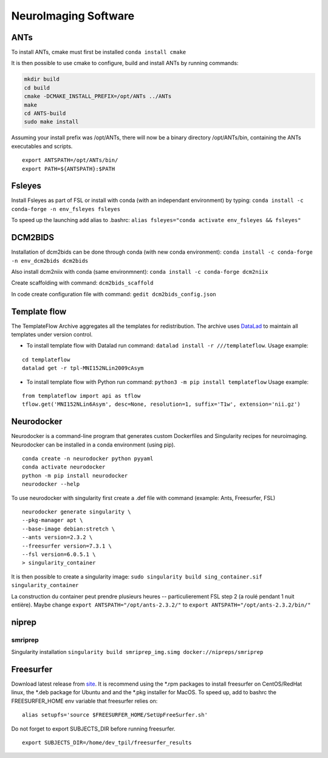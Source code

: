 NeuroImaging Software
=====================

.. _ants-1:

ANTs
----

To install ANTs, cmake must first be installed ``conda install cmake``

It is then possible to use cmake to configure, build and install ANTs by
running commands:

.. code:: git

   mkdir build
   cd build
   cmake -DCMAKE_INSTALL_PREFIX=/opt/ANTs ../ANTs
   make
   cd ANTS-build
   sudo make install

Assuming your install prefix was /opt/ANTs, there will now be a binary
directory /opt/ANTs/bin, containing the ANTs executables and scripts.

::

   export ANTSPATH=/opt/ANTs/bin/
   export PATH=${ANTSPATH}:$PATH

.. _fsleyes-1:

Fsleyes
-------

Install Fsleyes as part of FSL or install with conda (with an
independant environment) by typing:
``conda install -c conda-forge -n env_fsleyes fsleyes``

To speed up the launching add alias to .bashrc:
``alias fsleyes="conda activate env_fsleyes && fsleyes"``

.. _dcm2bids-1:

DCM2BIDS
--------

Installation of dcm2bids can be done through conda (with new conda
environment): ``conda install -c conda-forge -n env_dcm2bids dcm2bids``

Also install dcm2niix with conda (same environmnent):
``conda install -c conda-forge dcm2niix``

Create scaffolding with command: ``dcm2bids_scaffold``

In code create configuration file with command:
``gedit dcm2bids_config.json``

.. _template-flow-1:

Template flow
-------------

The TemplateFlow Archive aggregates all the templates for
redistribution. The archive uses `DataLad <https://datalad.org/>`__ to
maintain all templates under version control.

-  To install template flow with Datalad run command:
   ``datalad install -r ///templateflow``. Usage example:

::

   cd templateflow
   datalad get -r tpl-MNI152NLin2009cAsym

-  To install template flow with Python run command:
   ``python3 -m pip install templateflow`` Usage example:

::

   from templateflow import api as tflow
   tflow.get('MNI152NLin6Asym', desc=None, resolution=1, suffix='T1w', extension='nii.gz')

Neurodocker
-----------

Neurodocker is a command-line program that generates custom Dockerfiles
and Singularity recipes for neuroimaging. Neurodocker can be installed
in a conda environment (using pip).

::

   conda create -n neurodocker python pyyaml
   conda activate neurodocker
   python -m pip install neurodocker
   neurodocker --help

To use neurodocker with singularity first create a .def file with
command (example: Ants, Freesurfer, FSL)

::

   neurodocker generate singularity \
   --pkg-manager apt \
   --base-image debian:stretch \
   --ants version=2.3.2 \
   --freesurfer version=7.3.1 \
   --fsl version=6.0.5.1 \
   > singularity_container

It is then possible to create a singularity image:
``sudo singularity build sing_container.sif singularity_container``

La construction du container peut prendre plusieurs heures --
particulierement FSL step 2 (a roulé pendant 1 nuit entière). Maybe
change ``export ANTSPATH="/opt/ants-2.3.2/"`` to
``export ANTSPATH="/opt/ants-2.3.2/bin/"``

niprep
------

smriprep
~~~~~~~~

Singularity installation
``singularity build smriprep_img.simg docker://nipreps/smriprep``

Freesurfer
----------

Download latest release from
`site <https://surfer.nmr.mgh.harvard.edu/fswiki/rel7downloads>`__. It
is recommend using the \*.rpm packages to install freesurfer on
CentOS/RedHat linux, the \*.deb package for Ubuntu and and the \*.pkg
installer for MacOS. To speed up, add to bashrc the FREESURFER_HOME env
variable that freesurfer relies on:

::

   alias setupfs='source $FREESURFER_HOME/SetUpFreeSurfer.sh'

Do not forget to export SUBJECTS_DIR before running freesurfer.

::

   export SUBJECTS_DIR=/home/dev_tpil/freesurfer_results

